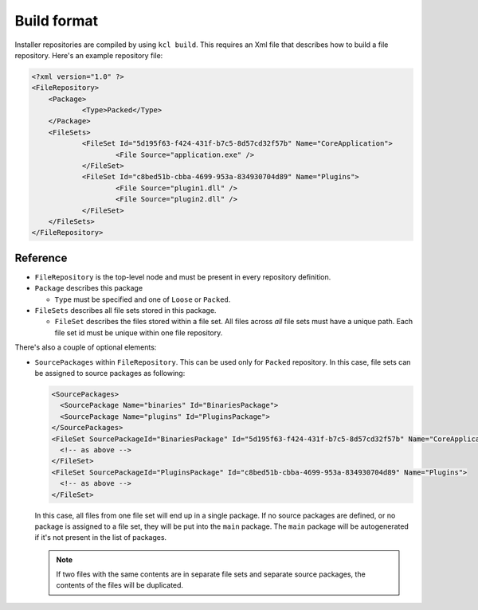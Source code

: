 Build format
============

Installer repositories are compiled by using ``kcl build``. This requires an Xml file that describes how to build a file repository. Here's an example repository file:

.. code-block:: xml

    <?xml version="1.0" ?>
    <FileRepository>
    	<Package>
    		<Type>Packed</Type>
    	</Package>
    	<FileSets>
    		<FileSet Id="5d195f63-f424-431f-b7c5-8d57cd32f57b" Name="CoreApplication">
    			<File Source="application.exe" />
    		</FileSet>
    		<FileSet Id="c8bed51b-cbba-4699-953a-834930704d89" Name="Plugins">
    			<File Source="plugin1.dll" />
        		<File Source="plugin2.dll" />
    		</FileSet>
    	</FileSets>
    </FileRepository>

Reference
---------

* ``FileRepository`` is the top-level node and must be present in every repository definition.
* ``Package`` describes this package

  * ``Type`` must be specified and one of ``Loose`` or ``Packed``.

* ``FileSets`` describes all file sets stored in this package.

  * ``FileSet`` describes the files stored within a file set. All files across *all* file sets must have a unique path. Each file set id must be unique within one file repository.

There's also a couple of optional elements:

* ``SourcePackages`` within ``FileRepository``. This can be used only for ``Packed`` repository. In this case, file sets can be assigned to source packages as following:

  .. code-block:: xml

    <SourcePackages>
      <SourcePackage Name="binaries" Id="BinariesPackage">
      <SourcePackage Name="plugins" Id="PluginsPackage">
    </SourcePackages>
    <FileSet SourcePackageId="BinariesPackage" Id="5d195f63-f424-431f-b7c5-8d57cd32f57b" Name="CoreApplication">
      <!-- as above -->
    </FileSet>
    <FileSet SourcePackageId="PluginsPackage" Id="c8bed51b-cbba-4699-953a-834930704d89" Name="Plugins">
      <!-- as above -->
    </FileSet>

  In this case, all files from one file set will end up in a single package. If no source packages are defined, or no package is assigned to a file set, they will be put into the ``main`` package. The ``main`` package will be autogenerated if it's not present in the list of packages.

  .. note::

      If two files with the same contents are in separate file sets and separate source packages, the contents of the files will be duplicated.

